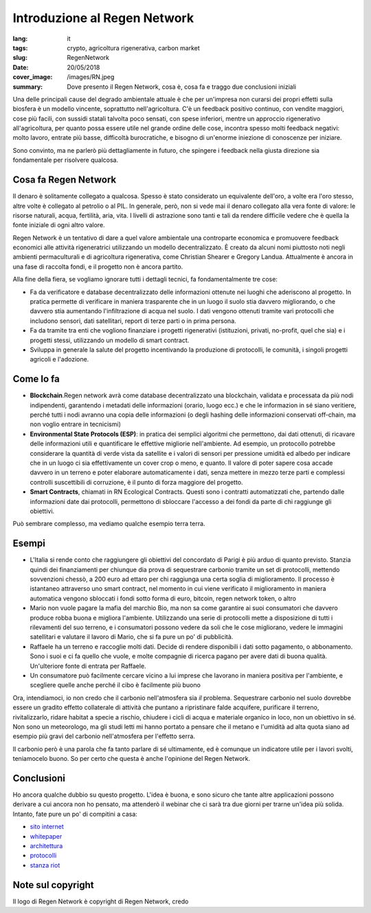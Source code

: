 Introduzione al Regen Network
==============================

:lang: it
:tags: crypto, agricoltura rigenerativa, carbon market
:slug: RegenNetwork
:date: 20/05/2018
:cover_image: /images/RN.jpeg
:summary: Dove presento il Regen Network, cosa è, cosa fa e traggo due conclusioni iniziali


Una delle principali cause del degrado ambientale attuale è che per un'impresa non curarsi dei propri effetti sulla biosfera è un modello vincente, soprattutto nell'agricoltura. C'è un feedback positivo continuo, con vendite maggiori, cose più facili, con sussidi statali talvolta poco sensati, con spese inferiori, mentre un approccio rigenerativo all'agricoltura, per quanto possa essere utile nel grande ordine delle cose, incontra spesso molti feedback negativi: molto lavoro, entrate più basse, difficoltà burocratiche, e bisogno di un'enorme iniezione di conoscenze per iniziare.

Sono convinto, ma ne parlerò più dettagliamente in futuro, che spingere i feedback nella giusta direzione sia fondamentale per risolvere qualcosa. 

Cosa fa Regen Network
---------------------

Il denaro è solitamente collegato a qualcosa. Spesso è stato considerato un equivalente dell'oro, a volte era l'oro stesso, altre volte è collegato al petrolio o al PIL. In generale, però, non si vede mai il denaro collegato alla vera fonte di valore: le risorse naturali, acqua, fertilità, aria, vita. I livelli di astrazione sono tanti e tali da rendere difficile vedere che è quella la fonte iniziale di ogni altro valore.

Regen Network è un tentativo di dare a quel valore ambientale una controparte economica e promuovere feedback economici alle attività rigeneratrici utilizzando un modello decentralizzato.
È creato da alcuni nomi piuttosto noti negli ambienti permaculturali e di agricoltura rigenerativa, come Christian Shearer e Gregory Landua. Attualmente è ancora in una fase di raccolta fondi, e il progetto non è ancora partito.

Alla fine della fiera, se vogliamo ignorare tutti i dettagli tecnici, fa fondamentalmente tre cose:

* Fa da verificatore e database decentralizzato delle informazioni ottenute nei luoghi che aderiscono al progetto. In pratica permette di verificare in maniera trasparente che in un luogo il suolo stia davvero migliorando, o che davvero stia aumentando l'infiltrazione di acqua nel suolo. I dati vengono ottenuti tramite vari protocolli che includono sensori, dati satellitari, report di terze parti o in prima persona.

* Fa da tramite tra enti che vogliono finanziare i progetti rigenerativi (istituzioni, privati, no-profit, quel che sia) e i progetti stessi, utilizzando un modello di smart contract. 

* Sviluppa in generale la salute del progetto incentivando la produzione di protocolli, le comunità, i singoli progetti agricoli e l'adozione.

Come lo fa
----------

* **Blockchain**.Regen network avrà come database decentralizzato una blockchain, validata e processata da più nodi indipendenti, garantendo i metadati delle informazioni (orario, luogo ecc.) e che le informazion in sé siano veritiere, perché tutti i nodi avranno una copia delle informazioni (o degli hashing delle informazioni conservati off-chain, ma non voglio entrare in tecnicismi)

* **Environmental State Protocols (ESP)**: in pratica dei semplici algoritmi che permettono, dai dati ottenuti, di ricavare delle informazioni utili e quantificare le effettive migliorie nell'ambiente. Ad esempio, un protocollo potrebbe considerare la quantità di verde vista da satellite e i valori di sensori per pressione umidità ed albedo per indicare che in un luogo ci sia effettivamente un cover crop o meno, e quanto. Il valore di poter sapere cosa accade davvero in un terreno e poter elaborare automaticamente i dati, senza mettere in mezzo terze parti e complessi controlli suscettibili di corruzione, è il punto di forza maggiore del progetto.

* **Smart Contracts**, chiamati in RN Ecological Contracts. Questi sono i contratti automatizzati che, partendo dalle informazioni date dai protocolli, permettono di sbloccare l'accesso a dei fondi da parte di chi raggiunge gli obiettivi.

Può sembrare complesso, ma vediamo qualche esempio terra terra.

Esempi
------

* L'Italia si rende conto che raggiungere gli obiettivi del concordato di Parigi è più arduo di quanto previsto. Stanzia quindi dei finanziamenti per chiunque dia prova di sequestrare carbonio tramite un set di protocolli, mettendo sovvenzioni chessò, a 200 euro ad ettaro per chi raggiunga una certa soglia di miglioramento. Il processo è istantaneo attraverso uno smart contract, nel momento in cui viene verificato il miglioramento in maniera automatica vengono sbloccati i fondi sotto forma di euro, bitcoin, regen network token, o altro

* Mario non vuole pagare la mafia del marchio Bio, ma non sa come garantire ai suoi consumatori che davvero produce robba buona e migliora l'ambiente. Utilizzando una serie di protocolli mette a disposizione di tutti i rilevamenti del suo terreno, e i consumatori possono vedere da soli che le cose migliorano, vedere le immagini satellitari e valutare il lavoro di Mario, che si fa pure un po' di pubblicità.

* Raffaele ha un terreno e raccoglie molti dati. Decide di rendere disponibili i dati sotto pagamento, o abbonamento. Sono i suoi e ci fa quello che vuole, e molte compagnie di ricerca pagano per avere dati di buona qualità. Un'ulteriore fonte di entrata per Raffaele.

* Un consumatore può facilmente cercare vicino a lui imprese che lavorano in maniera positiva per l'ambiente, e scegliere quelle anche perché il cibo è facilmente più buono


Ora, intendiamoci, io non credo che il carbonio nell'atmosfera sia *il* problema. Sequestrare carbonio nel suolo dovrebbe essere un gradito effetto collaterale di attività che puntano a ripristinare falde acquifere, purificare il terreno, rivitalizzarlo, ridare habitat a specie a rischio, chiudere i cicli di acqua e materiale organico in loco, non un obiettivo in sé. Non sono un meteorologo, ma gli studi letti mi hanno portato a pensare che il metano e l'umidità ad alta quota siano ad esempio più gravi del carbonio nell'atmosfera per l'effetto serra. 

Il carbonio però è una parola che fa tanto parlare di sé ultimamente, ed è comunque un indicatore utile per i lavori svolti, teniamocelo buono. So per certo che questa è anche l'opinione del Regen Network.

Conclusioni
-----------


Ho ancora qualche dubbio su questo progetto. L'idea è buona, e sono sicuro che tante altre applicazioni possono derivare a cui ancora non ho pensato, ma attenderò il webinar che ci sarà tra due giorni per trarne un'idea più solida. Intanto, fate pure un po' di compitini a casa:

* `sito internet <https://www.regen.network/>`_
* `whitepaper <http://regen-network.gitlab.io/whitepaper/WhitePaper.pdf>`_
* `architettura <http://regen-network.gitlab.io/whitepaper/Architecture.pdf>`_
* `protocolli <http://regen-network.gitlab.io/whitepaper/Protocols.pdf>`_
* `stanza riot <https://riot.im/app/#/room/#regen.network:matrix.org>`_


Note sul copyright
------------------

Il logo di Regen Network è copyright di Regen Network, credo
